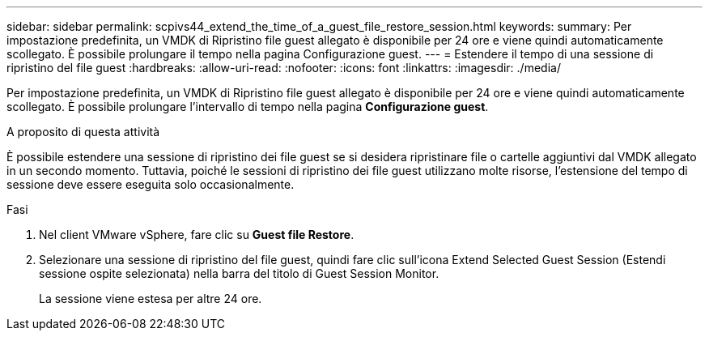 ---
sidebar: sidebar 
permalink: scpivs44_extend_the_time_of_a_guest_file_restore_session.html 
keywords:  
summary: Per impostazione predefinita, un VMDK di Ripristino file guest allegato è disponibile per 24 ore e viene quindi automaticamente scollegato. È possibile prolungare il tempo nella pagina Configurazione guest. 
---
= Estendere il tempo di una sessione di ripristino del file guest
:hardbreaks:
:allow-uri-read: 
:nofooter: 
:icons: font
:linkattrs: 
:imagesdir: ./media/


[role="lead"]
Per impostazione predefinita, un VMDK di Ripristino file guest allegato è disponibile per 24 ore e viene quindi automaticamente scollegato. È possibile prolungare l'intervallo di tempo nella pagina *Configurazione guest*.

.A proposito di questa attività
È possibile estendere una sessione di ripristino dei file guest se si desidera ripristinare file o cartelle aggiuntivi dal VMDK allegato in un secondo momento. Tuttavia, poiché le sessioni di ripristino dei file guest utilizzano molte risorse, l'estensione del tempo di sessione deve essere eseguita solo occasionalmente.

.Fasi
. Nel client VMware vSphere, fare clic su *Guest file Restore*.
. Selezionare una sessione di ripristino del file guest, quindi fare clic sull'icona Extend Selected Guest Session (Estendi sessione ospite selezionata) nella barra del titolo di Guest Session Monitor.
+
La sessione viene estesa per altre 24 ore.


